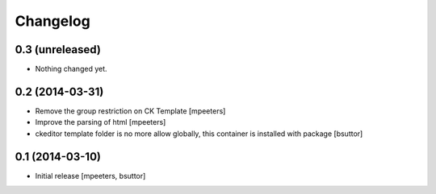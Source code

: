Changelog
=========

0.3 (unreleased)
----------------

- Nothing changed yet.


0.2 (2014-03-31)
----------------

- Remove the group restriction on CK Template
  [mpeeters]

- Improve the parsing of html
  [mpeeters]

- ckeditor template folder is no more allow globally, this container is
  installed with package
  [bsuttor]


0.1 (2014-03-10)
----------------

- Initial release
  [mpeeters, bsuttor]
